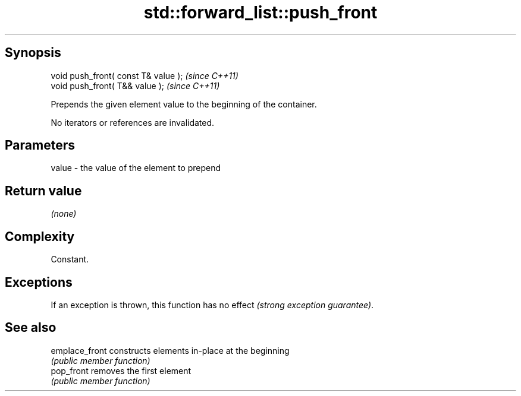 .TH std::forward_list::push_front 3 "Sep  4 2015" "2.0 | http://cppreference.com" "C++ Standard Libary"
.SH Synopsis
   void push_front( const T& value );  \fI(since C++11)\fP
   void push_front( T&& value );       \fI(since C++11)\fP

   Prepends the given element value to the beginning of the container.

   No iterators or references are invalidated.

.SH Parameters

   value - the value of the element to prepend

.SH Return value

   \fI(none)\fP

.SH Complexity

   Constant.

.SH Exceptions

   If an exception is thrown, this function has no effect \fI(strong exception guarantee)\fP.

.SH See also

   emplace_front constructs elements in-place at the beginning
                 \fI(public member function)\fP
   pop_front     removes the first element
                 \fI(public member function)\fP
